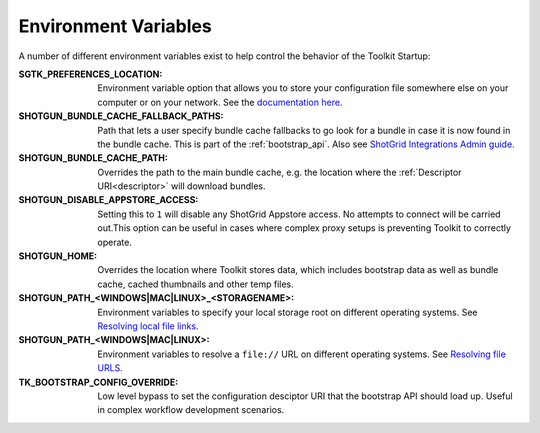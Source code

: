 .. _environment_variables:

Environment Variables
########################################

A number of different environment variables exist to help control the behavior of the Toolkit Startup:

:SGTK_PREFERENCES_LOCATION: Environment variable option that allows you to store your configuration file somewhere else on your computer or on your network. See the `documentation here <https://developer.shotgridsoftware.com/8085533c/?title=ShotGrid+Integrations+Admin+Guide#toolkit-configuration-file>`_.
:SHOTGUN_BUNDLE_CACHE_FALLBACK_PATHS: Path that lets a user specify bundle cache fallbacks to go look for a bundle in case it is now found in the bundle cache. This is part of the :ref:`bootstrap_api`. Also see `ShotGrid Integrations Admin guide <https://developer.shotgridsoftware.com/8085533c/?title=ShotGrid+Integrations+Admin+Guide#managing-updates-via-manual-download>`_.
:SHOTGUN_BUNDLE_CACHE_PATH: Overrides the path to the main bundle cache, e.g. the location where the :ref:`Descriptor URI<descriptor>` will download bundles.
:SHOTGUN_DISABLE_APPSTORE_ACCESS: Setting this to ``1`` will disable any ShotGrid Appstore access. No attempts to connect will be carried out.This option can be useful in cases where complex proxy setups is preventing Toolkit to correctly operate.
:SHOTGUN_HOME: Overrides the location where Toolkit stores data, which includes bootstrap data as well as bundle cache, cached thumbnails and other temp files.
:SHOTGUN_PATH_<WINDOWS|MAC|LINUX>_<STORAGENAME>: Environment variables to specify your local storage root on different operating systems. See `Resolving local file links <https://developer.shotgridsoftware.com/8085533c/?title=ShotGrid+Integrations+Admin+Guide#resolving-local-file-links>`_.
:SHOTGUN_PATH_<WINDOWS|MAC|LINUX>: Environment variables to resolve a ``file://`` URL on different operating systems. See `Resolving file URLS <https://developer.shotgridsoftware.com/8085533c/?title=ShotGrid+Integrations+Admin+Guide#resolving-file-urls>`_.
:TK_BOOTSTRAP_CONFIG_OVERRIDE: Low level bypass to set the configuration desciptor URI that the bootstrap API should load up. Useful in complex workflow development scenarios.
